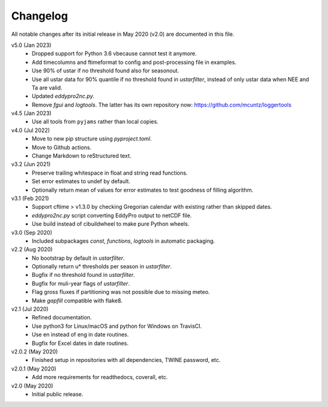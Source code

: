 Changelog
---------

All notable changes after its initial release in May 2020 (v2.0) are documented
in this file.

v5.0 (Jan 2023)
    * Dropped support for Python 3.6 vbecause cannot test it anymore.
    * Add timecolumns and ftimeformat to config and post-processing file in
      examples.
    * Use 90% of ustar if no threshold found also for seasonout.
    * Use all ustar data for 90% quantile if no threshold found in
      `ustarfilter`, instead of only ustar data when NEE and Ta are valid.
    * Updated `eddypro2nc.py`.
    * Remove `fgui` and `logtools`. The latter has its own repository now:
      https://github.com/mcuntz/loggertools

v4.5 (Jan 2023)
    * Use all tools from ``pyjams`` rather than local copies.

v4.0 (Jul 2022)
    * Move to new pip structure using `pyproject.toml`.
    * Move to Github actions.
    * Change Markdown to reStructured text.

v3.2 (Jun 2021)
    * Preserve trailing whitespace in float and string read functions.
    * Set error estimates to undef by default.
    * Optionally return mean of values for error estimates to test
      goodness of filling algorithm.

v3.1 (Feb 2021)
    * Support cftime > v1.3.0 by checking Gregorian calendar with existing
      rather than skipped dates.
    * `eddypro2nc.py` script converting EddyPro output to netCDF file.
    * Use build instead of cibuildwheel to make pure Python wheels.

v3.0 (Sep 2020)
    * Included subpackages `const`, `functions`, `logtools` in automatic
      packaging.

v2.2 (Aug 2020)
    * No bootstrap by default in `ustarfilter`.
    * Optionally return u* thresholds per season in `ustarfilter`.
    * Bugfix if no threshold found in `ustarfilter`.
    * Bugfix for muli-year flags of `ustarfilter`.
    * Flag gross fluxes if partitioning was not possible due to missing meteo.
    * Make `gapfill` compatible with flake8.

v2.1 (Jul 2020)
    * Refined documentation.
    * Use python3 for Linux/macOS and python for Windows on TravisCI.
    * Use en instead of eng in date routines.
    * Bugfix for Excel dates in date routines.

v2.0.2 (May 2020)
    * Finished setup in repositories with all dependencies, TWINE password, etc.

v2.0.1 (May 2020)
    * Add more requirements for readthedocs, coverall, etc.

v2.0 (May 2020)
    * Initial public release.
